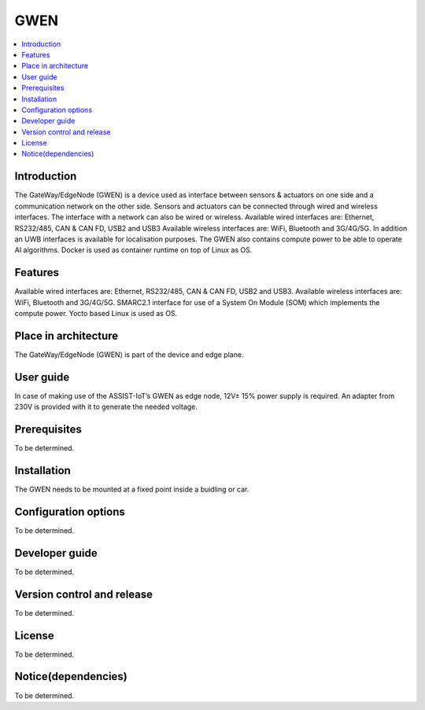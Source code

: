 .. _GWEN:

####
GWEN
####

.. contents::
  :local:
  :depth: 1

************
Introduction
************
The GateWay/EdgeNode (GWEN) is a device used as interface between sensors & actuators on one side and a communication network on the other side. Sensors and actuators can be connected through wired and wireless interfaces. The interface with a network can also be wired or wireless.
Available wired interfaces are: Ethernet, RS232/485, CAN & CAN FD, USB2 and USB3
Available wireless interfaces are: WiFi, Bluetooth and 3G/4G/5G. In addition an UWB interfaces is available for localisation purposes.
The GWEN also contains compute power to be able to operate AI algorithms.
Docker is used as container runtime on top of Linux as OS.

********
Features
********
Available wired interfaces are: Ethernet, RS232/485, CAN & CAN FD, USB2 and USB3.
Available wireless interfaces are: WiFi, Bluetooth and 3G/4G/5G.
SMARC2.1 interface for use of a System On Module (SOM) which implements the compute power.
Yocto based Linux is used as OS.

*********************
Place in architecture
*********************
The GateWay/EdgeNode (GWEN) is part of the device and edge plane.

**********
User guide
**********
In case of making use of the ASSIST-IoT’s GWEN as edge node, 12V± 15% power supply is required. An adapter from 230V is provided with it to generate the needed voltage. 

*************
Prerequisites
*************
To be determined.

************
Installation
************
The GWEN needs to be mounted at a fixed point inside a buidling or car.

*********************
Configuration options
*********************
To be determined.

***************
Developer guide
***************
To be determined.

***************************
Version control and release
***************************
To be determined.

*******
License
*******
To be determined.

********************
Notice(dependencies)
********************
To be determined.
